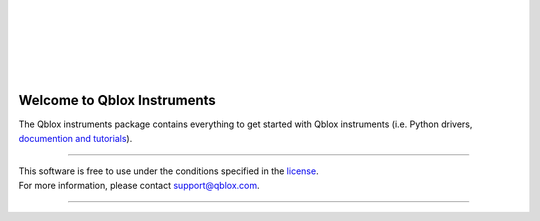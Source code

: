 |
|

.. figure:: https://cdn.sanity.io/images/ostxzp7d/production/f9ab429fc72aea1b31c4b2c7fab5e378b67d75c3-132x31.svg
    :width: 400px
    :target: https://qblox.com
    :align: center
    :alt: Qblox

|
|

.. image:: https://gitlab.com/qblox/packages/software/qblox_instruments/badges/master/pipeline.svg
    :target: https://gitlab.com/qblox/packages/software/qblox_instruments/pipelines/

.. image:: https://gitlab.com/qblox/packages/software/qblox_instruments/-/jobs/artifacts/master/raw/pylint/pylint.svg?job=pylint
    :target: https://gitlab.com/qblox/packages/software/qblox_instruments/pipelines/

.. image:: https://gitlab.com/qblox/packages/software/qblox_instruments/badges/master/coverage.svg
    :target: https://gitlab.com/qblox/packages/software/qblox_instruments/pipelines/

.. image:: https://readthedocs.com/projects/qblox-qblox-instruments/badge/?version=master
    :target: https://qblox-qblox-instruments.readthedocs-hosted.com/en/master/?badge=master

.. image:: https://img.shields.io/pypi/v/qblox-instruments.svg
    :target: https://pypi.org/pypi/qblox-instruments

.. image:: https://img.shields.io/badge/License-BSD%204--Clause-blue.svg
    :target: https://gitlab.com/qblox/packages/software/qblox_instruments/-/blob/master/LICENSE

|

############################
Welcome to Qblox Instruments
############################

| The Qblox instruments package contains everything to get started with Qblox instruments (i.e. Python drivers, `documention and tutorials <https://qblox-qblox-instruments.readthedocs-hosted.com/en/master/>`_).

----------------------------

| This software is free to use under the conditions specified in the `license <https://gitlab.com/qblox/packages/software/qblox_instruments/-/blob/master/LICENSE>`_.
| For more information, please contact `support@qblox.com <support@qblox.com>`_.

----------------------------
